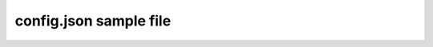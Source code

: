 =======================
config.json sample file
=======================

.. code-block:: json
    {
      "sites": [
        {
          "id": 1,
          "displayName": "Everything",
          "panelIds": [ 2 ],
          "roleNames": { "values": [ "Admin", "User" ] }
        },
        {
          "id": 2,
          "displayName": "Restricted",
          "panelIds": [ 3 ],
          "roleNames": { "values": [ "Admin", "RoleWithWildCard*" ] }
        }
      ],
      "panels": [
        {
          "id": 2,
          "table": "[dbo].[Item]",
          "permissionTable": "[dbo].[ItemsRoles]",
          "columns": [
            {
              // Name of the db column for this field.
              "fieldName": "name",
              // Name displayed on frontend for this field.
              "displayName": "Computer Name"
            },
            {
              // Name of the db column for this field.
              "fieldName": "description",
              // Name displayed on frontend for this field.
              "displayName": "Computer Description"
            },
            {
              // Name of the db column for this field.
              "fieldName": "dn",
              // Name displayed on frontend for this field.
              "displayName": "dn"
            },
            {
              // Name of the db column for this field.
              "fieldName": "domainAlias",
              // Name displayed on frontend for this field.
              "displayName": "Alias"
            }
          ],
          "searchField": "name",
          "defaultCondition": "",
          "filterIds": [ 0, 3 ]
        },
        {
          "id": 3,
          "table": "[dbo].[Item]",
          "permissionTable": "[dbo].[ItemsRoles]",
          "columns": [
            {
              "fieldName": "name",
              "displayName": "Computer Name"
            },
            {
              "fieldName": "description",
              "displayName": "Computer Description"
            },
            {
              "fieldName": "dn",
              "displayName": "dn"
            },
            {
              "fieldName": "domainAlias",
              "displayName": "Alias"
            }
          ],
          "searchField": "name",
          "defaultCondition": "",
          "filterIds": [ 3 ]
        }
      ],
      "filters": [
        {
          "id": 0,
          "displayName": "All",
          "actionsMenuId": 0
        },
        {
          "id": 3,
          "displayName": "With description 2",
          "condition": "Name IS NOT NULL",
          "actionsMenuId": 7
        }
      ],
      "contextMenus": [
        {
          "itemType": "computer",
          "menuId": 1
        },
        {
          "itemType": "app",
          "menuId": 3
        }
      ],
      "dndMenus": [
        {
          "itemTypes": [ "computer", "app" ],
          "menuId": 4
        },
        {
          "itemTypes": [ "computer", "appPrd" ],
          "menuId": 9
        }
      ],
      "menus": [
        {
          "id": 0,
          "name": "A S1 P1",
          "menuItems": [
            {
              "displayName": "Add computer",
              "urlTemplate": "http: //v6.com/add_computer"
            }
          ]
        },
        {
          "id": 1,
          "name": "C S1 P1",
          "menuItems": [
            {
              "displayName": "Delete computer",
              "urlTemplate": "http: //v6.com/delete_computer/:id",
              "roleNames": { "values": [ "RoleWithWildCard*", "Admin" ] }
            },
            {
              "displayName": "Edit computer",
              "urlTemplate": "http: //v6.com/edit_computer/:id"
            }
          ]
        }
      ]
    }
